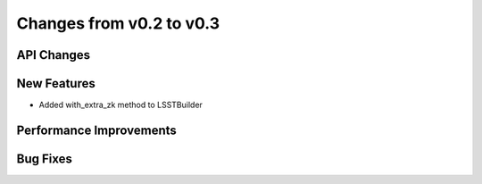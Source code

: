 Changes from v0.2 to v0.3
=========================


API Changes
-----------


New Features
------------
- Added with_extra_zk method to LSSTBuilder


Performance Improvements
------------------------


Bug Fixes
---------

